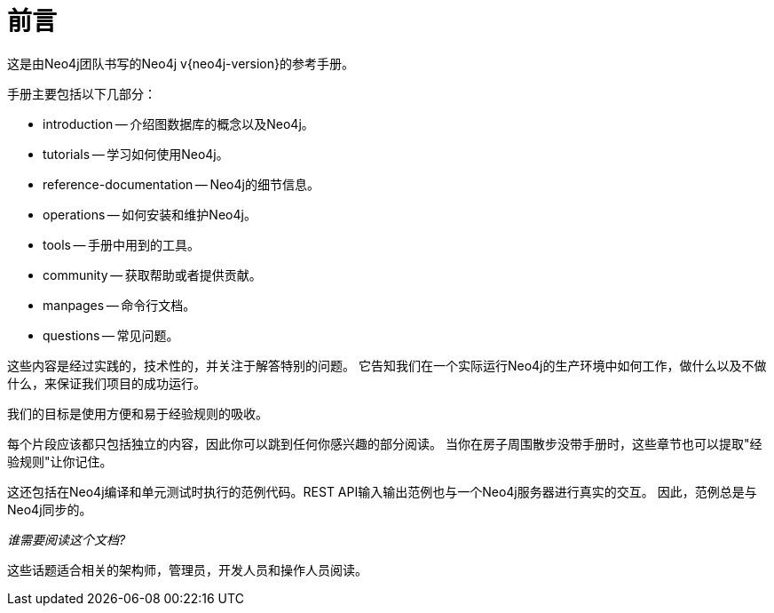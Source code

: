 [preface]
[[preface]]
前言
==


这是由Neo4j团队书写的Neo4j v{neo4j-version}的参考手册。


手册主要包括以下几部分：

* introduction -- 介绍图数据库的概念以及Neo4j。
* tutorials -- 学习如何使用Neo4j。
* reference-documentation -- Neo4j的细节信息。
* operations -- 如何安装和维护Neo4j。
* tools -- 手册中用到的工具。
* community -- 获取帮助或者提供贡献。
* manpages -- 命令行文档。
* questions -- 常见问题。

这些内容是经过实践的，技术性的，并关注于解答特别的问题。
它告知我们在一个实际运行Neo4j的生产环境中如何工作，做什么以及不做什么，来保证我们项目的成功运行。
 
我们的目标是使用方便和易于经验规则的吸收。

每个片段应该都只包括独立的内容，因此你可以跳到任何你感兴趣的部分阅读。
当你在房子周围散步没带手册时，这些章节也可以提取"经验规则"让你记住。


这还包括在Neo4j编译和单元测试时执行的范例代码。REST API输入输出范例也与一个Neo4j服务器进行真实的交互。
因此，范例总是与Neo4j同步的。


_谁需要阅读这个文档?_

这些话题适合相关的架构师，管理员，开发人员和操作人员阅读。

